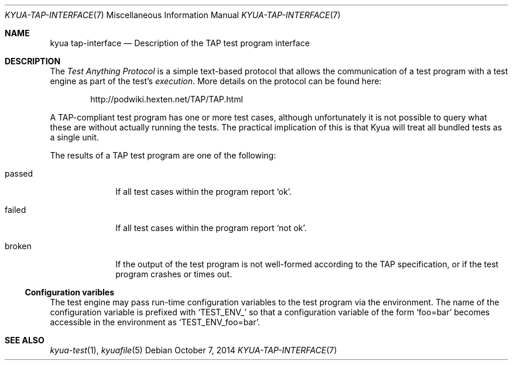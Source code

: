 .\" Copyright 2013 Google Inc.
.\" All rights reserved.
.\"
.\" Redistribution and use in source and binary forms, with or without
.\" modification, are permitted provided that the following conditions are
.\" met:
.\"
.\" * Redistributions of source code must retain the above copyright
.\"   notice, this list of conditions and the following disclaimer.
.\" * Redistributions in binary form must reproduce the above copyright
.\"   notice, this list of conditions and the following disclaimer in the
.\"   documentation and/or other materials provided with the distribution.
.\" * Neither the name of Google Inc. nor the names of its contributors
.\"   may be used to endorse or promote products derived from this software
.\"   without specific prior written permission.
.\"
.\" THIS SOFTWARE IS PROVIDED BY THE COPYRIGHT HOLDERS AND CONTRIBUTORS
.\" "AS IS" AND ANY EXPRESS OR IMPLIED WARRANTIES, INCLUDING, BUT NOT
.\" LIMITED TO, THE IMPLIED WARRANTIES OF MERCHANTABILITY AND FITNESS FOR
.\" A PARTICULAR PURPOSE ARE DISCLAIMED. IN NO EVENT SHALL THE COPYRIGHT
.\" OWNER OR CONTRIBUTORS BE LIABLE FOR ANY DIRECT, INDIRECT, INCIDENTAL,
.\" SPECIAL, EXEMPLARY, OR CONSEQUENTIAL DAMAGES (INCLUDING, BUT NOT
.\" LIMITED TO, PROCUREMENT OF SUBSTITUTE GOODS OR SERVICES; LOSS OF USE,
.\" DATA, OR PROFITS; OR BUSINESS INTERRUPTION) HOWEVER CAUSED AND ON ANY
.\" THEORY OF LIABILITY, WHETHER IN CONTRACT, STRICT LIABILITY, OR TORT
.\" (INCLUDING NEGLIGENCE OR OTHERWISE) ARISING IN ANY WAY OUT OF THE USE
.\" OF THIS SOFTWARE, EVEN IF ADVISED OF THE POSSIBILITY OF SUCH DAMAGE.
.Dd October 7, 2014
.Dt KYUA-TAP-INTERFACE 7
.Os
.Sh NAME
.Nm "kyua tap-interface"
.Nd Description of the TAP test program interface
.Sh DESCRIPTION
The
.Em Test Anything Protocol
is a simple text-based protocol that allows the communication of a test
program with a test engine as part of the test's
.Em execution .
More details on the protocol can be found here:
.Bd -literal -offset indent
http://podwiki.hexten.net/TAP/TAP.html
.Ed
.Pp
A TAP-compliant test program has one or more test cases, although
unfortunately it is not possible to query what these are without actually
running the tests.  The practical implication of this is that Kyua will
treat all bundled tests as a single unit.
.Pp
The results of a TAP test program are one of the following:
.Bl -tag -width passedXX
.It passed
If all test cases within the program report
.Sq ok .
.It failed
If all test cases within the program report
.Sq not ok .
.It broken
If the output of the test program is not well-formed according to the TAP
specification, or if the test program crashes or times out.
.El
.Ss Configuration varibles
The test engine may pass run-time configuration variables to the test program
via the environment.  The name of the configuration variable is prefixed with
.Sq TEST_ENV_
so that a configuration variable of the form
.Sq foo=bar
becomes accessible in the environment as
.Sq TEST_ENV_foo=bar .
.Sh SEE ALSO
.Xr kyua-test 1 ,
.Xr kyuafile 5
